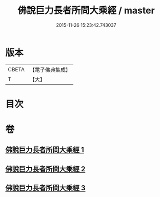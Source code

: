#+TITLE: 佛說巨力長者所問大乘經 / master
#+DATE: 2015-11-26 15:23:42.743037
* 版本
 |     CBETA|【電子佛典集成】|
 |         T|【大】     |

* 目次
* 卷
** [[file:KR6i0174_001.txt][佛說巨力長者所問大乘經 1]]
** [[file:KR6i0174_002.txt][佛說巨力長者所問大乘經 2]]
** [[file:KR6i0174_003.txt][佛說巨力長者所問大乘經 3]]
